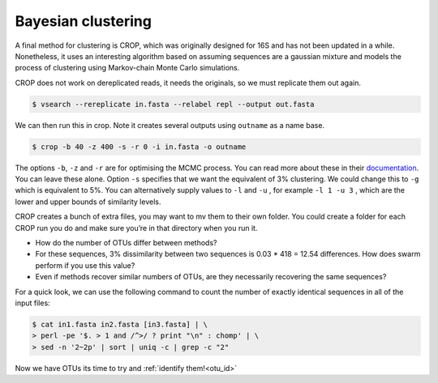 .. _bayesian:

=========================
Bayesian clustering
=========================

A final method for clustering is CROP, which was originally designed for 16S and has not been updated in a while. Nonetheless, it uses an interesting algorithm based on assuming sequences are a gaussian mixture and models the process of clustering using Markov-chain Monte Carlo simulations.

CROP does not work on dereplicated reads, it needs the originals, so we must replicate them out again.

.. code-block:: bash 

	$ vsearch --rereplicate ​in.fasta​ --relabel repl --output ​out.fasta

We can then run this in crop. Note it creates several outputs using ``outname`` as a name base.

.. code-block:: bash 

	$ crop -b 40 -z 400 -s -r 0 -i ​in.fasta​ -o ​outname

The options ``-b``, ``-z`` and ``-r`` are for optimising the MCMC process. You can read more about these in their `documentation <https://github.com/tingchenlab/CROP/wiki/THE-CROP-WIKI>`_. You can leave these alone. Option ``​-s`` specifies that we want the equivalent of 3% clustering. We could change this to ``-g`` which is equivalent to 5%. You can alternatively supply values to ``-l`` and ``-u`` , for example ``​-l 1 -u 3`` , which are the lower and upper bounds of similarity levels.


CROP creates a bunch of extra files, you may want to ​mv​ them to their own folder. You could create a folder for each CROP run you do and make sure you’re in that directory when you run it.

* How do the number of OTUs differ between methods?

* For these sequences, 3% dissimilarity between two sequences is 0.03 * 418 = 12.54 differences. How does swarm perform if you use this value?

* Even if methods recover similar numbers of OTUs, are they necessarily recovering the same sequences?

For a quick look, we can use the following command to count the number of exactly identical sequences in all of the input files:

.. code-block:: bash 

	$ cat​ in1.fasta in2.fasta [in3.fasta]​ | \
	> perl -pe '$. > 1 and /^>/ ? print "\n" : chomp' | \ 
	> sed -n '2~2p' | sort | uniq -c | grep -c "2"

Now we have OTUs its time to try and :ref:`identify them!<otu_id>`